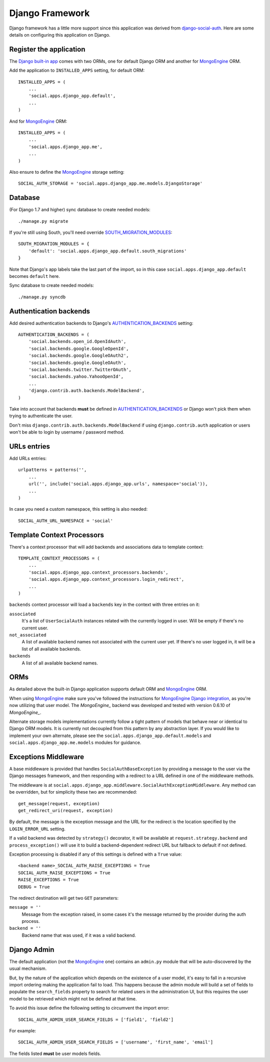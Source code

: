 Django Framework
================

Django framework has a little more support since this application was derived
from `django-social-auth`_. Here are some details on configuring this
application on Django.


Register the application
------------------------

The `Django built-in app`_ comes with two ORMs, one for default Django ORM and
another for MongoEngine_ ORM.

Add the application to ``INSTALLED_APPS`` setting, for default ORM::

    INSTALLED_APPS = (
        ...
        'social.apps.django_app.default',
        ...
    )

And for MongoEngine_ ORM::

    INSTALLED_APPS = (
        ...
        'social.apps.django_app.me',
        ...
    )

Also ensure to define the MongoEngine_ storage setting::

    SOCIAL_AUTH_STORAGE = 'social.apps.django_app.me.models.DjangoStorage'


Database
--------

(For Django 1.7 and higher) sync database to create needed models::

    ./manage.py migrate

If you're still using South, you'll need override SOUTH_MIGRATION_MODULES_::

    SOUTH_MIGRATION_MODULES = {
        'default': 'social.apps.django_app.default.south_migrations'
    }

Note that Django's app labels take the last part of the import, so
in this case ``social.apps.django_app.default`` becomes ``default`` here.

Sync database to create needed models::

    ./manage.py syncdb


Authentication backends
-----------------------

Add desired authentication backends to Django's AUTHENTICATION_BACKENDS_
setting::

    AUTHENTICATION_BACKENDS = (
        'social.backends.open_id.OpenIdAuth',
        'social.backends.google.GoogleOpenId',
        'social.backends.google.GoogleOAuth2',
        'social.backends.google.GoogleOAuth',
        'social.backends.twitter.TwitterOAuth',
        'social.backends.yahoo.YahooOpenId',
        ...
        'django.contrib.auth.backends.ModelBackend',
    )

Take into account that backends **must** be defined in AUTHENTICATION_BACKENDS_
or Django won't pick them when trying to authenticate the user.

Don't miss ``django.contrib.auth.backends.ModelBackend`` if using ``django.contrib.auth``
application or users won't be able to login by username / password method.


URLs entries
------------

Add URLs entries::

    urlpatterns = patterns('',
        ...
        url('', include('social.apps.django_app.urls', namespace='social')),
        ...
    )

In case you need a custom namespace, this setting is also needed::

    SOCIAL_AUTH_URL_NAMESPACE = 'social'


Template Context Processors
---------------------------

There's a context processor that will add backends and associations data to
template context::

    TEMPLATE_CONTEXT_PROCESSORS = (
        ...
        'social.apps.django_app.context_processors.backends',
        'social.apps.django_app.context_processors.login_redirect',
        ...
    )

``backends`` context processor will load a ``backends`` key in the context with
three entries on it:

``associated``
    It's a list of ``UserSocialAuth`` instances related with the currently
    logged in user. Will be empty if there's no current user.

``not_associated``
    A list of available backend names not associated with the current user yet.
    If there's no user logged in, it will be a list of all available backends.

``backends``
    A list of all available backend names.


ORMs
----

As detailed above the built-in Django application supports default ORM and
MongoEngine_ ORM.

When using MongoEngine_ make sure you've followed the instructions for
`MongoEngine Django integration`_, as you're now utilizing that user model. The
`MongoEngine_` backend was developed and tested with version 0.6.10 of
`MongoEngine_`.

Alternate storage models implementations currently follow a tight pattern of
models that behave near or identical to Django ORM models. It is currently
not decoupled from this pattern by any abstraction layer. If you would like
to implement your own alternate, please see the
``social.apps.django_app.default.models`` and
``social.apps.django_app.me.models`` modules for guidance.


Exceptions Middleware
---------------------

A base middleware is provided that handles ``SocialAuthBaseException`` by
providing a message to the user via the Django messages framework, and then
responding with a redirect to a URL defined in one of the middleware methods.

The middleware is at ``social.apps.django_app.middleware.SocialAuthExceptionMiddleware``.
Any method can be overridden, but for simplicity these two are recommended::

    get_message(request, exception)
    get_redirect_uri(request, exception)

By default, the message is the exception message and the URL for the redirect
is the location specified by the ``LOGIN_ERROR_URL`` setting.

If a valid backend was detected by ``strategy()`` decorator, it will be
available at ``request.strategy.backend`` and ``process_exception()`` will
use it to build a backend-dependent redirect URL but fallback to default if not
defined.

Exception processing is disabled if any of this settings is defined with a
``True`` value::

    <backend name>_SOCIAL_AUTH_RAISE_EXCEPTIONS = True
    SOCIAL_AUTH_RAISE_EXCEPTIONS = True
    RAISE_EXCEPTIONS = True
    DEBUG = True

The redirect destination will get two ``GET`` parameters:

``message = ''``
    Message from the exception raised, in some cases it's the message returned
    by the provider during the auth process.

``backend = ''``
    Backend name that was used, if it was a valid backend.


Django Admin
------------

The default application (not the MongoEngine_ one) contains an ``admin.py``
module that will be auto-discovered by the usual mechanism.

But, by the nature of the application which depends on the existence of a user
model, it's easy to fall in a recursive import ordering making the application
fail to load. This happens because the admin module will build a set of fields
to populate the ``search_fields`` property to search for related users in the
administration UI, but this requires the user model to be retrieved which might
not be defined at that time.

To avoid this issue define the following setting to circumvent the import
error::

    SOCIAL_AUTH_ADMIN_USER_SEARCH_FIELDS = ['field1', 'field2']

For example::

    SOCIAL_AUTH_ADMIN_USER_SEARCH_FIELDS = ['username', 'first_name', 'email']

The fields listed **must** be user models fields.

.. _MongoEngine: http://mongoengine.org
.. _MongoEngine Django integration: http://mongoengine-odm.readthedocs.org/en/latest/django.html
.. _django-social-auth: https://github.com/omab/django-social-auth
.. _Django built-in app: https://github.com/omab/python-social-auth/tree/master/social/apps/django_app
.. _AUTHENTICATION_BACKENDS: http://docs.djangoproject.com/en/dev/ref/settings/?from=olddocs#authentication-backends
.. _django@dc43fbc: https://github.com/django/django/commit/dc43fbc2f21c12e34e309d0e8a121020391aa03a
.. _SOUTH_MIGRATION_MODULES: http://south.readthedocs.org/en/latest/settings.html#south-migration-modules
